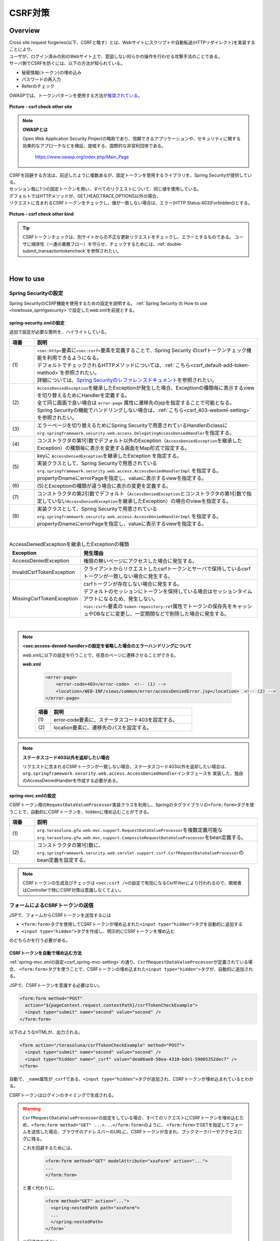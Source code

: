 CSRF対策
================================================================================

.. only:: html

 .. contents:: 目次
    :local:

Overview
--------------------------------------------------------------------------------

| Cross site request forgeries(以下、CSRFと略す）とは、Webサイトにスクリプトや自動転送(HTTPリダイレクト)を実装することにより、
| ユーザが、ログイン済みの別のWebサイト上で、意図しない何らかの操作を行わせる攻撃手法のことである。

| サーバ側でCSRFを防ぐには、以下の方法が知られている。

* 秘密情報(トークン)の埋め込み
* パスワードの再入力
* Referのチェック

| OWASPでは、トークンパターンを使用する方法が\ `推奨されている。 <https://www.owasp.org/index.php/Cross-Site_Request_Forgery_(CSRF)_Prevention_Cheat_Sheet#General_Recommendation:_Synchronizer_Token_Pattern>`_\

.. figure:: ./images/csrf_check_other_site.png
   :alt: csrf check other site
   :width: 60%
   :align: center

   **Picture - csrf check other site**

.. note::

  **OWASPとは**

  Open Web Application Security Projectの略称であり、信頼できるアプリケーションや、セキュリティに関する
  効果的なアプローチなどを検証、提唱する、国際的な非営利団体である。

    https://www.owasp.org/index.php/Main_Page

| CSRFを回避する方法は、前述したように複数あるが、固定トークンを使用するライブラリを、Spring Securityが提供している。
| セッション毎に1つの固定トークンを用い、すべてのリクエストについて、同じ値を使用している。

| デフォルトではHTTPメソッドが、GET,HEAD,TRACE,OPTIONS以外の場合、
| リクエストに含まれるCSRFトークンをチェックし、値が一致しない場合は、エラー(HTTP Status:403[Forbidden])とする。

.. figure:: ./images/csrf_check_kind.png
   :alt: csrf check other kind
   :width: 50%
   :align: center

**Picture - csrf check other kind**

.. tip::

  CSRFトークンチェックは、別サイトからの不正な更新リクエストをチェックし、エラーとするものである。
  ユーザに順序性（一連の業務フロー）を守らせ、チェックするためには、\ :ref:`double-submit_transactiontokencheck`\ を参照されたい。

|

How to use
--------------------------------------------------------------------------------

Spring Securityの設定
^^^^^^^^^^^^^^^^^^^^^^^^^^^^^^^^^^^^^^^^^^^^^^^^^^^^^^^^^^^^^^^^^^^^^^^^^^^^^^^^
Spring SecurityのCSRF機能を使用するための設定を説明する。
\ :ref:`Spring Security の How to use <howtouse_springsecurity>`\ で設定したweb.xmlを前提とする。

.. _csrf_spring-security-setting:

spring-security.xmlの設定
""""""""""""""""""""""""""""""""""""""""""""""""""""""""""""""""""""""""""""""""

追加で設定が必要な箇所を、ハイライトしている。


.. code-block:: xml
   :emphasize-lines: 3-4,8-

    <sec:http auto-config="true" use-expressions="true" >
        <!-- omitted -->
        <sec:csrf />  <!-- (1) -->
        <sec:access-denied-handler ref="accessDeniedHandler"/>  <!-- (2) -->
        <!-- omitted -->
    </sec:http>

    <bean id="accessDeniedHandler"
        class="org.springframework.security.web.access.DelegatingAccessDeniedHandler">  <!-- (3) -->
        <constructor-arg index="0">  <!-- (4) -->
            <map>
                <entry
                    key="org.springframework.security.web.csrf.InvalidCsrfTokenException">  <!-- (5) -->
                    <bean
                        class="org.springframework.security.web.access.AccessDeniedHandlerImpl">  <!-- (5) -->
                        <property name="errorPage"
                            value="/WEB-INF/views/common/error/invalidCsrfTokenError.jsp" />  <!-- (5) -->
                    </bean>
                </entry>
                <entry
                    key="org.springframework.security.web.csrf.MissingCsrfTokenException">  <!-- (6) -->
                    <bean
                        class="org.springframework.security.web.access.AccessDeniedHandlerImpl">  <!-- (6) -->
                        <property name="errorPage"
                            value="/WEB-INF/views/common/error/missingCsrfTokenError.jsp" />  <!-- (6) -->
                    </bean>
                </entry>
            </map>
        </constructor-arg>
        <constructor-arg index="1">  <!-- (7) -->
            <bean
                class="org.springframework.security.web.access.AccessDeniedHandlerImpl">  <!-- (8) -->
                <property name="errorPage"
                    value="/WEB-INF/views/common/error/accessDeniedError.jsp" />  <!-- (8) -->
            </bean>
        </constructor-arg>
    </bean>


.. tabularcolumns:: |p{0.10\linewidth}|p{0.90\linewidth}|
.. list-table::
   :header-rows: 1
   :widths: 10 90

   * - 項番
     - 説明
   * - | (1)
     - | \ ``<sec:http>``\ 要素に\ ``<sec:csrf>``\ 要素を定義することで、Spring Security のcsrfトークンチェック機能を利用できるようになる。
       | デフォルトでチェックされるHTTPメソッドについては、\ :ref:`こちら<csrf_default-add-token-method>`\ を参照されたい。
       | 詳細については、\ `Spring Securityのレファレンスドキュメント <http://docs.spring.io/spring-security/site/docs/3.2.x/reference/htmlsingle/#csrf-configure>`_\ を参照されたい。
   * - | (2)
     - | \ ``AccessDeniedException``\ を継承したExceptionが発生した場合、Exceptionの種類毎に表示するviewを切り替えるためにHandlerを定義する。
       | 全て同じ画面で良い場合は ``error-page`` 属性に遷移先のjspを指定することで可能となる。
       | Spring Securityの機能でハンドリングしない場合は、\ :ref:`こちら<csrf_403-webxml-setting>`\ を参照されたい。
   * - | (3)
     - | エラーページを切り替えるためにSpring Securityで用意されているHandlerのclassに \ ``org.springframework.security.web.access.DelegatingAccessDeniedHandler``\ を指定する。
   * - | (4)
     - | コンストラクタの第1引数でデフォルト以外のException（\ ``AccessDeniedException``\ を継承したException）の種類毎に表示を変更する画面をMap形式で設定する。
   * - | (5)
     - | keyに \ ``AccessDeniedException``\ を継承したException を指定する。
       | 実装クラスとして、Spring Securityで用意されている \ ``org.springframework.security.web.access.AccessDeniedHandlerImpl`` を指定する。
       | propertyのnameにerrorPageを指定し、valueに表示するviewを指定する。
   * - | (6)
     - | (5)とExceptionの種類が違う場合に表示の変更を定義する。
   * - | (7)
     - | コンストラクタの第2引数でデフォルト（\ ``AccessDeniedException``\ とコンストラクタの第1引数で指定していない\ ``AccessDeniedException``\を継承したException）の場合のviewを指定する。
   * - | (8)
     - | 実装クラスとして、Spring Securityで用意されている \ ``org.springframework.security.web.access.AccessDeniedHandlerImpl`` を指定する。
       | propertyのnameにerrorPageを指定し、valueに表示するviewを指定する。

|

.. tabularcolumns:: |p{0.10\linewidth}|p{0.90\linewidth}|
.. list-table:: AccessDeniedExceptionを継承したExceptionの種類
   :header-rows: 1
   :widths: 10 90

   * - Exception
     - 発生理由
   * - | AccessDeniedException
     - | 権限の無いページにアクセスした場合に発生する。
   * - | InvalidCsrfTokenException
     - | クライアントからリクエストしたcsrfトークンとサーバで保持しているcsrfトークンが一致しない場合に発生する。
   * - | MissingCsrfTokenException
     - | csrfトークンが存在しない場合に発生する。
       | デフォルトのセッションにトークンを保持している場合はセッションタイムアウトになるため、発生しない。
       | \ ``<sec:csrf>``\ 要素の \ ``token-repository-ref``\ 属性でトークンの保存先をキャッシュやDBなどに変更し、一定期間などで削除した場合に発生する。

|

.. _csrf_403-webxml-setting:

.. note::

  **<sec:access-denied-handler>の設定を省略した場合のエラーハンドリングについて**

  web.xmlに以下の設定を行うことで、任意のページに遷移させることができる。

  **web.xml**

    .. code-block:: xml

        <error-page>
            <error-code>403</error-code>  <!-- (1) -->
            <location>/WEB-INF/views/common/error/accessDeniedError.jsp</location>  <!-- (2) -->
        </error-page>

    .. tabularcolumns:: |p{0.10\linewidth}|p{0.90\linewidth}|
    .. list-table::
       :header-rows: 1
       :widths: 10 90

       * - 項番
         - 説明
       * - | (1)
         - | error-code要素に、ステータスコード403を設定する。
       * - | (2)
         - | location要素に、遷移先のパスを設定する。

.. _csrf_change-httpstatus403:

.. note::

  **ステータスコード403以外を返却したい場合**

  リクエストに含まれるCSRFトークンが一致しない場合、ステータスコード403以外を返却したい場合は、\ ``org.springframework.security.web.access.AccessDeniedHandler``\ インタフェースを
  実装した、独自のAccessDeniedHandlerを作成する必要がある。

.. _csrf_spring-mvc-setting:

spring-mvc.xmlの設定
""""""""""""""""""""""""""""""""""""""""""""""""""""""""""""""""""""""""""""""""
CSRFトークン用の\ ``RequestDataValueProcessor``\ 実装クラスを利用し、Springのタグライブラリの\ ``<form:form>``\ タグを使うことで、自動的にCSRFトークンを、hiddenに埋め込むことができる。

.. code-block:: xml
   :emphasize-lines: 1-2,5-6

    <bean id="requestDataValueProcessor"
        class="org.terasoluna.gfw.web.mvc.support.CompositeRequestDataValueProcessor"> <!-- (1)  -->
        <constructor-arg>
            <util:list>
                <bean
                    class="org.springframework.security.web.servlet.support.csrf.CsrfRequestDataValueProcessor" /> <!-- (2)  -->
                <bean
                    class="org.terasoluna.gfw.web.token.transaction.TransactionTokenRequestDataValueProcessor" />
            </util:list>
        </constructor-arg>
    </bean>

.. tabularcolumns:: |p{0.10\linewidth}|p{0.90\linewidth}|
.. list-table::
   :header-rows: 1
   :widths: 10 90

   * - 項番
     - 説明
   * - | (1)
     - | \ ``org.terasoluna.gfw.web.mvc.support.RequestDataValueProcessor``\ を複数定義可能な
       | \ ``org.terasoluna.gfw.web.mvc.support.CompositeRequestDataValueProcessor``\ をbean定義する。
   * - | (2)
     - | コンストラクタの第1引数に、\ ``org.springframework.security.web.servlet.support.csrf.CsrfRequestDataValueProcessor``\ のbean定義を設定する。

.. note::

  CSRFトークンの生成及びチェックは \ ``<sec:csrf />``\ の設定で有効になるCsrfFilterにより行われるので、開発者はControllerで特にCSRF対策は意識しなくてよい。

.. _csrf_form-tag-token-send:

フォームによるCSRFトークンの送信
^^^^^^^^^^^^^^^^^^^^^^^^^^^^^^^^^^^^^^^^^^^^^^^^^^^^^^^^^^^^^^^^^^^^^^^^^^^^^^^^

JSPで、フォームからCSRFトークンを送信するには

* \ ``<form:form>``\ タグを使用してCSRFトークンが埋め込まれた\ ``<input type="hidden">``\ タグを自動的に追加する
* \ ``<input type="hidden">``\ タグを作成し、明示的にCSRFトークンを埋め込む

のどちらかを行う必要がある。

.. _csrf_formformtag-use:

CSRFトークンを自動で埋め込む方法
""""""""""""""""""""""""""""""""""""""""""""""""""""""""""""""""""""""""""""""""

\ :ref:`spring-mvc.xmlの設定<csrf_spring-mvc-setting>`\ の通り、\ ``CsrfRequestDataValueProcessor``\ が定義されている場合、
\ ``<form:form>``\ タグを使うことで、CSRFトークンの埋め込まれた\ ``<input type="hidden">``\ タグが、自動的に追加される。

JSPで、CSRFトークンを意識する必要はない。

.. code-block:: jsp

    <form:form method="POST"
      action="${pageContext.request.contextPath}/csrfTokenCheckExample">
      <input type="submit" name="second" value="second" />
    </form:form>

以下のようなHTMLが、出力される。

.. code-block:: html

    <form action="/terasoluna/csrfTokenCheckExample" method="POST">
      <input type="submit" name="second" value="second" />
      <input type="hidden" name="_csrf" value="dea86ae8-58ea-4310-bde1-59805352dec7" />
    </form>

自動で、\ ``_name``\ 属性が\ ``_csrf``\ である、\ ``<input type="hidden">``\ タグが追加され、CSRFトークンが埋め込まれているとわかる。

CSRFトークンはログインのタイミングで生成される。

.. warning::

  \ ``CsrfRequestDataValueProcessor``\ の設定をしている場合、すべてのリクエストにCSRFトークンを埋め込むため、\ ``<form:form method="GET" ...>...</form:form>``\ のように、
  \ ``<form:form>``\ でGETを指定してフォームを送信した場合、ブラウザのアドレスバーのURLに、CSRFトークンが含まれ、ブックマークバーやアクセスログに残る。
  
  これを回避するためには、

    .. code-block:: jsp
    
      <form:form method="GET" modelAttribute="xxxForm" action="...">
      ...
      </form:form>
  
  と書く代わりに、
  
    .. code-block:: jsp
    
      <form method="GET" action="...">
        <spring:nestedPath path="xxxForm">
        ...
        </spring:nestedPath>
      </form>`

  と記述すればよい。

  \ `OWASP Top 10 <https://code.google.com/p/owasptop10/>`_\ では
  
      The unique token can also be included in the URL itself, or a URL parameter. However, such placement runs a greater risk that the URL will be exposed to an attacker, thus compromising the secret token.
  
  と説明されており、必須ではないが対応することが推奨される。
  
  Spring Securityのデフォルト実装は、CSRFトークンをUUIDとして生成し、Session IDは使用しないため、CSRFトークンが漏洩してもSession IDは漏洩することはない。またログインの度にCSRFトークンは変更される。
  また、将来的にはSpring 4でこの問題は解消される(\ ``<form:form method="GET">``\ を使用してもCSRFトークンはURLに現れない)。

.. _csrf_formtag-use:

CSRFトークンを明示的に埋め込む方法
""""""""""""""""""""""""""""""""""""""""""""""""""""""""""""""""""""""""""""""""

\ ``<form:form>``\ タグを使用しない場合は、明示的に、\ ``<input type="hidden">``\ タグを追加する必要がある。

\ ``<sec:csrf />``\ の設定で有効になるCsrfFilterにより \ ``org.springframework.security.web.csrf.CsrfToken``\ オブジェクトが、リクエストスコープの
\ ``_csrf``\ 属性に設定されるため、jspでは、以下のように設定すればよい

.. code-block:: jsp

    <form method="POST"
      action="${pageContext.request.contextPath}/csrfTokenCheckExample">
        <input type="submit" name="second" value="second" />
        <input type="hidden" name="${f:h(_csrf.parameterName)}" value="${f:h(_csrf.token)}"/>  <!-- (1) -->
    </form>

.. tabularcolumns:: |p{0.10\linewidth}|p{0.90\linewidth}|
.. list-table::
   :header-rows: 1
   :widths: 10 90

   * - 項番
     - 説明
   * - | (1)
     - | \ ``_csrf.parameterName``\ でリクエストパラメータ名を、\ ``_csrf.token``\ で、CSRFトークンを設定する。

以下のようなHTMLが、出力される。


.. code-block:: html

    <form action="/terasoluna/csrfTokenCheckExample" method="POST">
      <input type="submit" name="second" value="second" />
      <input type="hidden" name="_csrf" value="dea86ae8-58ea-4310-bde1-59805352dec7"/>  <!-- (2) -->
    </form>

.. _csrf_default-add-token-method:

.. note::

  CSRFトークンチェック対象のリクエスト(デフォルトでは、HTTPメソッドが、GET, HEAD, TRACE, OPTIONS以外の場合)で、CSRFトークンがない、または
  サーバー上に保存されているトークン値と、送信されたトークン値が異なる場合は、\ ``AccessDeniedHandler``\ によりアクセス拒否処理が行われ、HttpStatusの403が返却される。
  \ :ref:`spring-security.xmlの設定 <csrf_spring-security-setting>`\ を記述している場合は、指定したエラーページに遷移する。


AjaxによるCSRFトークンの送信
^^^^^^^^^^^^^^^^^^^^^^^^^^^^^^^^^^^^^^^^^^^^^^^^^^^^^^^^^^^^^^^^^^^^^^^^^^^^^^^^
| ``<sec:csrf />`` の設定で有効になるCsrfFilterにより前述のようにリクエストパラメータからCSRFトークンを取得するだけでなく、
| HTTPリクエストヘッダーからもCSRFトークンを取得する。
| Ajaxを利用する場合はHTTPヘッダーに、CSRFトークンを設定することを推奨する。JSON形式でリクエストを送る場合にも対応できるためである。

.. note::

  HTTPヘッダ、リクエストパラメータの両方からCSRFトークンが送信する場合は、HTTPヘッダの値が優先される。

| \ :doc:`../ArchitectureInDetail/Ajax`\ で使用した例を用いて、説明を行う。追加で設定が必要な箇所を、ハイライトしている。

**jspの実装例**

.. code-block:: jsp
   :emphasize-lines: 3-4

    <!-- omitted -->
    <head>
      <meta name="_csrf" content="${f:h(_csrf.token)}"/>  <!-- (1) -->
      <meta name="_csrf_header" content="${f:h(_csrf.headerName)}"/>  <!-- (2) -->
      <!-- omitted -->
    </head>
    <!-- omitted -->

.. code-block:: jsp
   :emphasize-lines: 3-7

    <script type="text/javascript">
    var contextPath = "${pageContext.request.contextPath}";
    var token = $("meta[name='_csrf']").attr("content");  <!-- (3) -->
    var header = $("meta[name='_csrf_header']").attr("content");  <!-- (4) -->
    $(document).ajaxSend(function(e, xhr, options) {
        xhr.setRequestHeader(header, token);  <!-- (5) -->
    });

    $(function() {
        $('#calcButton').on('click', function() {
            var $form = $('#calcForm'),
                 $result = $('#result');
            $.ajax({
                url : contextPath + '/sample/calc',
                type : 'POST',
                data: $form.serialize(),
            }).done(function(data) {
                $result.html('add: ' + data.addResult + '<br>'
                             + 'subtract: ' + data.subtractResult + '<br>'
                             + 'multipy: ' + data.multipyResult + '<br>'
                             + 'divide: ' + data.divideResult + '<br>'); // (6)
            }).fail(function(data) {
                // error handling
                alert(data.statusText);
            });
        });
    });
    </script>

.. tabularcolumns:: |p{0.10\linewidth}|p{0.90\linewidth}|
.. list-table::
   :header-rows: 1
   :widths: 10 90

   * - 項番
     - 説明
   * - | (1)
     - | \ ``<meta>``\ タグに、\ ``${f:h(_csrf.token)}``\ で取得したCSRFトークンを設定する。
   * - | (2)
     - | \ ``<meta>``\ タグに、\ ``${f:h(_csrf.headerName)}``\ で取得したヘッダ名を設定する。
   * - | (3)
     - | \ ``<meta>``\ タグに、設定したCSRFトークンを取得する。
   * - | (4)
     - | \ ``<meta>``\ タグに、設定したCSRFヘッダ名を取得する。
   * - | (5)
     - | リクエストヘッダーに、\ ``<meta>``\ タグで設定したヘッダ名(デフォルト:X-CSRF-TOKEN)、CSRFトークンの値を設定する。
   * - | (6)
     - | この書き方はXSSの可能性があるので、実際にJavaScriptコードを書くときは気を付けること。
       | 今回の例では\ ``data.addResult``\ 、\ ``data.subtractResult``\ 、\ ``data.multipyResult``\ 、\ ``data.divideResult``\ の全てが数値型であるため、問題ない。

JSONでリクエストを送信する場合も、同様にHTTPヘッダを設定すればよい。

.. todo::

  \ :doc:`../ArchitectureInDetail/Ajax`\ 対応する例がなくなっているため、例を直す。

マルチパートリクエスト(ファイルアップロード)時の留意点
^^^^^^^^^^^^^^^^^^^^^^^^^^^^^^^^^^^^^^^^^^^^^^^^^^^^^^^^^^^^^^^^^^^^^^^^^^^^^^^^

| 一般的に、ファイルアップロードなどマルチパートリクエストを送る場合、formから送信される値を\ ``Filter``\ では取得できない。
| そのため、これまでの説明だけでは、マルチパートリクエスト時に\ ``CsrfFileter``\ がCSRFトークンを取得できず、不正なリクエストと見なされてしまう。

そのため、以下のどちらかの方法によって、対策する必要がある。

* \ ``org.springframework.web.multipart.support.MultipartFilter``\ を使用する
* クエリのパラメータでCSRFトークンを送信する

MultipartFilterを使用する方法
""""""""""""""""""""""""""""""""""""""""""""""""""""""""""""""""""""""""""""""""
| 通常、マルチパートリクエストの場合、formから送信された値は\ ``Filter``\ 内で取得できない。
| \ ``org.springframework.web.multipart.support.MultipartFilter``\ を使用することで、マルチパートリクエストでも、\ ``Filter``\ 内で、
| formから送信された値を取得することができる。

\ ``MultipartFilter``\ を使用するには、以下のように設定すればよい。

**web.xmlの設定例**

.. code-block:: xml

    <filter>
        <filter-name>MultipartFilter</filter-name>
        <filter-class>org.springframework.web.multipart.support.MultipartFilter</filter-class> <!-- (1) -->
    </filter>
    <filter>
        <filter-name>springSecurityFilterChain</filter-name> <!-- (2) -->
        <filter-class>org.springframework.web.filter.DelegatingFilterProxy</filter-class>
    </filter>
    <filter-mapping>
        <filter-name>MultipartFilter</filter-name>
        <servlet-name>/*</servlet-name>
    </filter-mapping>
    <filter-mapping>
        <filter-name>springSecurityFilterChain</filter-name>
        <url-pattern>/*</url-pattern>
    </filter-mapping>

.. tabularcolumns:: |p{0.10\linewidth}|p{0.90\linewidth}|
.. list-table::
   :header-rows: 1
   :widths: 10 90

   * - 項番
     - 説明
   * - | (1)
     - | \ ``org.springframework.web.multipart.support.MultipartFilter``\ を 定義する。
   * - | (2)
     - | \ ``springSecurityFilterChain``\ より前に、\ ``MultipartFilter``\ を定義すること。

**JSPの実装例**

.. code-block:: jsp

    <form:form action="${pageContext.request.contextPath}/fileupload"
        method="post" modelAttribute="fileUploadForm" enctype="multipart/form-data">  <!-- (1) -->
        <table>
            <tr>
                <td width="65%"><form:input type="file" path="uploadFile" /></td>
            </tr>
            <tr>
                <td><input type="submit" value="Upload" /></td>
            </tr>
        </table>
    </form:form>

.. tabularcolumns:: |p{0.10\linewidth}|p{0.90\linewidth}|
.. list-table::
   :header-rows: 1
   :widths: 10 90

   * - 項番
     - 説明
   * - | (1)
     - | spring-mvc.xmlの設定の通り、\ ``CsrfRequestDataValueProcessor``\ が定義されている場合、
       | \ ``<form:form>``\ タグを使うことで、CSRFトークンが埋め込まれた\ ``<input type="hidden">``\ タグが自動的に追加されるため、
       | JSPの実装で、CSRFトークンを意識する必要はない。
       |
       | **<form> タグを使用する場合**
       | \ :ref:`csrf_formtag-use`\ でCSRFトークンを設定すること。

クエリパラメータでCSRFトークンを送る方法
""""""""""""""""""""""""""""""""""""""""""""""""""""""""""""""""""""""""""""""""

**JSPの実装例**

.. code-block:: jsp

    <form:form action="${pageContext.request.contextPath}/fileupload?${f:h(_csrf.parameterName)}=${f:h(_csrf.token)}"
        method="post" modelAttribute="fileUploadForm" enctype="multipart/form-data"> <!-- (1) -->
        <table>
            <tr>
                <td width="65%"><form:input type="file" path="uploadFile" /></td>
            </tr>
            <tr>
                <td><input type="submit" value="Upload" /></td>
            </tr>
        </table>
    </form:form>

.. tabularcolumns:: |p{0.10\linewidth}|p{0.90\linewidth}|
.. list-table::
   :header-rows: 1
   :widths: 10 90

   * - 項番
     - 説明
   * - | (1)
     - | \ ``<form:form>``\ タグのaction属性に、以下のクエリを付与する必要がある。
       | \ ``?${f:h(_csrf.parameterName)}=${f:h(_csrf.token)}``\
       | \ ``<form>``\ タグを使用する場合も、同様の設定が必要である。

| ファイルアップロードの詳細については、\ :doc:`FileUpload <../ArchitectureInDetail/FileUpload>`\ を参照されたい。

.. warning::

  この方法も前述したCSRFがURLに現れるという問題がある。
  \ ``MultipartFilter``\ を使用する場合は\ ``springSecurityFilterChain``\ による処理がアップロードの後になるため、
  認証されていないユーザーのアップロード(一時ファイル作成)を許容してしまう。これを防ぐ必要がある場合に、クエリパラメータでCSRFトークンを送る必要がある。
  
  
.. raw:: latex

   \newpage

